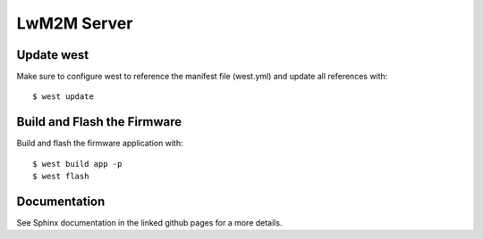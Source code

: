 LwM2M Server
============

Update west
###########

Make sure to configure west to reference the manifest file (west.yml) and
update all references with::

  $ west update

Build and Flash the Firmware
############################

Build and flash the firmware application with::

  $ west build app -p
  $ west flash

Documentation
#############

See Sphinx documentation in the linked github pages for a more details.
